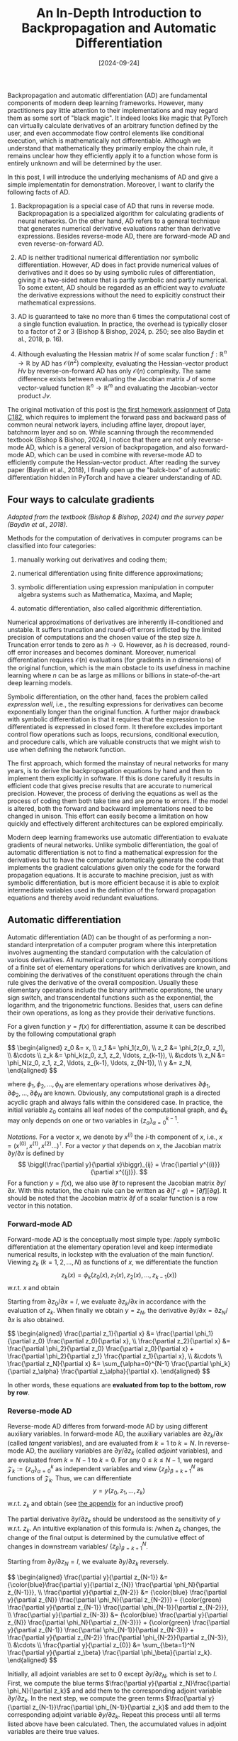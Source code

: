 #+TITLE: An In-Depth Introduction to Backpropagation and Automatic Differentiation
#+DATE: [2024-09-24]
#+FILETAGS: ai

Backpropagation and automatic differentiation (AD) are fundamental
components of modern deep learning frameworks. However, many
practitioners pay little attention to their implementations and may
regard them as some sort of "black magic". It indeed looks like magic
that PyTorch can virtually calculate derivatives of an arbitrary
function defined by the user, and even accommodate flow control
elements like conditional execution, which is mathematically not
differentiable. Although we understand that mathematically they
primarily employ the chain rule, it remains unclear how they
efficiently apply it to a function whose form is entirely unknown and
will be determined by the user.

In this post, I will introduce the underlying mechanisms of AD and
give a simple implementatin for demonstration. Moreover, I want to
clarify the following facts of AD.

1. Backpropagation is a special case of AD that runs in reverse
   mode. Backpropagation is a specialized algorithm for calculating
   gradients of neural networks. On the other hand, AD refers to a
   general technique that generates numerical derivative evaluations
   rather than derivative expressions. Besides reverse-mode AD, there
   are forward-mode AD and even reverse-on-forward AD.

2. AD is neither traditional numerical differentiation nor symbolic
   differentiation. However, AD does in fact provide numerical values
   of derivatives and it does so by using symbolic rules of
   differentiation, giving it a two-sided nature that is partly
   symbolic and partly numerical.  To some extent, AD should be
   regarded as an efficient way to /evaluate/ the derivative expressions
   without the need to explicitly construct their mathematical expressions.

3. AD is guaranteed to take no more than 6 times the computational
   cost of a single function evaluation. In practice, the overhead is
   typically closer to a factor of 2 or 3 (Bishop & Bishop, 2024,
   p. 250; see also Baydin et al., 2018, p. 16).

4. Although evaluating the Hessian matrix $H$ of some scalar function
   $f: \mathbb{R}^n \to \mathbb{R}$ by AD has $\mathcal{O}(n^2)$ complexity, evaluating the
   Hessian-vector product $H v$ by reverse-on-forward AD has only
   $\mathcal{O}(n)$ complexity. The same difference exists between evaluating
   the Jacobian matrix $J$ of some vector-valued function $\mathbb{R}^n \to \mathbb{R}^m$
   and evaluating the Jacobian-vector product $Jv$.

The original motivation of this post is [[https://github.com/datac182fa24/datac182_hw1_student][the first homework assignment]]
of [[https://datac182fa24.github.io/][Data C182]], which requires to implement the forward pass and
backward pass of common neural network layers, including affine layer,
dropout layer, batchnorm layer and so on. While scanning through the
recommended textbook (Bishop & Bishop, 2024), I notice that there are
not only reverse-mode AD, which is a general version of
backpropagation, and also forward-mode AD, which can be used in
combine with reverse-mode AD to efficiently compute the
Hessian-vector product. After reading the survey paper (Baydin et al.,
2018), I finally open up the "balck-box" of automatic differentiation
hidden in PyTorch and have a clearer understanding of AD.

** Four ways to calculate gradients

/Adapted from the textbook (Bishop & Bishop, 2024) and the survey paper
(Baydin et al., 2018)./

Methods for the computation of derivatives in computer programs can be
classified into four categories:

1. manually working out derivatives and coding them;

2. numerical differentiation using finite difference approximations;

3. symbolic differentiation using expression manipulation in computer
   algebra systems such as Mathematica, Maxima, and Maple;

4. automatic differentiation, also called algorithmic differentiation.

Numerical approximations of derivatives are inherently ill-conditioned
and unstable. It suffers truncation and round-off errors inflicted by
the limited precision of computations and the chosen value of the step
size $h$. Truncation error tends to zero as $h \to 0$. However, as $h$
is decreased, round-off error increases and becomes
dominant. Moreover, numerical differentiation requires $\mathcal{O}(n)$
evaluations (for gradients in $n$ dimensions) of the original
function, which is the main obstacle to its usefulness in machine
learning where $n$ can be as large as millions or billions in
state-of-the-art deep learning models.

Symbolic differentiation, on the other hand, faces the problem called
/expression well/, i.e., the resulting expressions for derivatives can
become exponentially longer than the original function. A further
major drawback with symbolic differentiation is that it requires that
the expression to be differentiated is expressed in closed form. It
therefore excludes important control flow operations such as loops,
recursions, conditional execution, and procedure calls, which are
valuable constructs that we might wish to use when defining the
network function.

The first approach, which formed the mainstay of neural networks for
many years, is to derive the backpropagation equations by hand and
then to implement them explicitly in software. If this is done
carefully it results in efficient code that gives precise results that
are accurate to numerical precision. However, the process of deriving
the equations as well as the process of coding them both take time and
are prone to errors. If the model is altered, both the forward and
backward implementations need to be changed in unison. This effort can
easily become a limitation on how quickly and effectively different
architectures can be explored empirically.

Modern deep learning frameworks use automatic differentiation to
evaluate gradients of neural networks. Unlike symbolic
differentiation, the goal of automatic differentiation is not to find
a mathematical expression for the derivatives but to have the computer
automatically generate the code that implements the gradient
calculations given only the code for the forward propagation
equations. It is accurate to machine precision, just as with symbolic
differentiation, but is more efficient because it is able to exploit
intermediate variables used in the definition of the forward
propagation equations and thereby avoid redundant evaluations.

** Automatic differentiation

Automatic differentiation (AD) can be thought of as performing a
non-standard interpretation of a computer program where this
interpretation involves augmenting the standard computation with the
calculation of various derivatives. All numerical computations are
ultimately compositions of a finite set of elementary operations for
which derivatives are known, and combining the derivatives of the
constituent operations through the chain rule gives the derivative of
the overall composition. Usually these elementary operations include
the binary arithmetic operations, the unary sign switch, and
transcendental functions such as the exponential, the logarithm, and
the trigonometric functions. Besides that, users can define their own
operations, as long as they provide their derivative functions.

For a given function $y=f(x)$ for differentiation, assume it can be
described by the following computational graph
#+BEGIN_export HTML
$$ \begin{aligned}
z_0 &= x, \\
z_1 &= \phi_1(z_0), \\
z_2 &= \phi_2(z_0, z_1), \\
&\cdots \\
z_k &= \phi_k(z_0, z_1, z_2, \ldots, z_{k-1}), \\
&\cdots \\
z_N &= \phi_N(z_0, z_1, z_2, \ldots, z_{k-1}, \ldots, z_{N-1}), \\
y &= z_N,
\end{aligned} $$
#+END_export
where $\phi_1, \phi_2, \ldots, \phi_N$ are elementary operations whose
derivatives $\partial \phi_1, \partial \phi_2, \ldots, \partial \phi_N$ are known.  Obviously, any
computational graph is a directed acyclic graph and always falls
within the considered case. In practice, the initial variable $z_0$
contains all leaf nodes of the computational graph, and $\phi_k$ may only
depends on one or two variables in $\{z_\alpha\}_{\alpha=0}^{k-1}$.

/Notations./ For a vector $x$, we denote by $x^{(i)}$ the \(i\)-th
component of $x$, i.e., $x = (x^{(0)}, x^{(1)}, x^{(2)}
\ldots)^\intercal$. For a vector $y$ that depends on $x$, the Jacobian matrix
$\partial y/\partial x$ is defined by $$ \biggl(\frac{\partial y}{\partial x}\biggr)_{ij} =
\frac{\partial y^{(i)}}{\partial x^{(j)}}. $$ For a function $y=f(x)$, we also use $\partial
f$ to represent the Jacobian matrix $\partial y / \partial x$. With this notation,
the chain rule can be written as $\partial (f \circ g ) = [\partial f] [\partial g]$. It
should be noted that the Jacobian matrix $\partial f$ of a scalar function is
a row vector in this notation.

*** Forward-mode AD

Forward-mode AD is the conceptually most simple type: /apply symbolic
differentiation at the elementary operation level and keep
intermediate numerical results, in lockstep with the evaluation of the
main function/. Viewing $z_k$ ($k=1, 2, \ldots, N$) as functions of
$x$, we differentiate the function $$ z_k(x) = \phi_k(z_0(x), z_1(x),
z_2(x), \ldots, z_{k-1}(x)) $$ w.r.t. $x$ and obtain
\begin{equation}\tag{chain-rule: FAD}
\frac{\partial z_k}{\partial x} =
\sum_{\alpha=0}^{k-1} \frac{\partial \phi_k}{\partial z_\alpha} \frac{\partial z_\alpha}{\partial x}, \quad k=1,
2, \ldots, N.
\end{equation}
Starting from $\partial z_0 / \partial x = I$, we evaluate $\partial z_k / \partial x$ in
accordance with the evaluation of $z_k$. When finally we obtain
$y=z_N$, the derivative $\partial y/\partial x=\partial z_N/ \partial x$ is also obtained.
#+BEGIN_export HTML
$$ \begin{aligned}
\frac{\partial z_1}{\partial x} &= \frac{\partial \phi_1}{\partial z_0} \frac{\partial z_0}{\partial x}, \\
\frac{\partial z_2}{\partial x} &= \frac{\partial \phi_2}{\partial z_0} \frac{\partial z_0}{\partial x} + \frac{\partial \phi_2}{\partial z_1} \frac{\partial z_1}{\partial x}, \\
&\cdots \\
\frac{\partial z_N}{\partial x} &= \sum_{\alpha=0}^{N-1} \frac{\partial \phi_k}{\partial z_\alpha} \frac{\partial z_\alpha}{\partial x}.
\end{aligned} $$
#+END_export
In other words, these equations are *evaluated from top to the bottom,
row by row*.

*** Reverse-mode AD

Reverse-mode AD differes from forward-mode AD by using different
auxiliary variables. In forward-mode AD, the auxiliary variables are
$\partial z_k / \partial x$ (called /tangent/ variables), and are evaluated from $k=1$
to $k=N$. In reverse-mode AD, the auxiliary variables are $\partial y / \partial
z_k$ (called /adjoint/ variables), and are evaluated from $k=N-1$ to
$k=0$. For any $0 \leq k \leq N-1$, we regard $\mathcal{Z}_k := \{z_\alpha\}_{\alpha=0}^{k}$ as
independent variables and view $\{z_\beta\}_{\beta=k+1}^N$ as functions of
$\mathcal{Z}_k$. Thus, we can differentiate $$ y = y(z_0, z_1, \ldots, z_k) $$
w.r.t. $z_k$ and obtain (see [[appendix:proof-reverse-mode][the appendix]] for an inductive proof)
\begin{equation}\tag{chain-rule: RAD}
\frac{\partial y}{\partial z_{k}} = \sum_{\beta=k+1}^N \frac{\partial y}{\partial z_\beta} \frac{\partial \phi_\beta}{\partial
z_k}, \quad k=N-1, N-2, \ldots, 0.
\end{equation}
The partial derivative $\partial y/ \partial
z_k$ should be understood as the sensitivity of $y$ w.r.t. $z_k$. An
intuitive explanation of this formula is: /when $z_k$ changes, the
change of the final output is determined by the cumulative effect of
changes in downstream variables/ $\{z_\beta\}_{\beta=k+1}^N$.

Starting from $\partial y / \partial z_N = I$, we evaluate $\partial y / \partial z_k$
reversely.
#+BEGIN_export HTML
$$ \begin{aligned}
\frac{\partial y}{\partial z_{N-1}} &= {\color{blue}\frac{\partial y}{\partial z_{N}} \frac{\partial \phi_N}{\partial z_{N-1}}}, \\
\frac{\partial y}{\partial z_{N-2}} &= {\color{blue} \frac{\partial y}{\partial z_{N}} \frac{\partial \phi_N}{\partial z_{N-2}}} + {\color{green} \frac{\partial y}{\partial z_{N-1}} \frac{\partial \phi_{N-1}}{\partial z_{N-2}}}, \\
\frac{\partial y}{\partial z_{N-3}} &= {\color{blue} \frac{\partial y}{\partial z_{N}} \frac{\partial \phi_N}{\partial z_{N-3}}} + {\color{green} \frac{\partial y}{\partial z_{N-1}} \frac{\partial \phi_{N-1}}{\partial z_{N-3}}} + \frac{\partial y}{\partial z_{N-2}} \frac{\partial \phi_{N-2}}{\partial z_{N-3}}, \\
&\cdots \\
\frac{\partial y}{\partial z_{0}} &= \sum_{\beta=1}^N \frac{\partial y}{\partial z_\beta} \frac{\partial \phi_\beta}{\partial z_k}.
\end{aligned} $$
#+END_export
Initially, all adjoint variables are set to 0 except $\partial y/\partial z_N$,
which is set to $I$.  First, we compute the blue terms $\frac{\partial y}{\partial
z_N}\frac{\partial \phi_N}{\partial z_k}$ and add them to the corresponding adjoint
variable $\partial y/\partial z_k$. In the next step, we compute the green terms
$\frac{\partial y}{\partial z_{N-1}}\frac{\partial \phi_{N-1}}{\partial z_k}$ and add them to the
corresponding adjoint variable $\partial y/\partial z_k$. Repeat this process until
all terms listed above have been calculated. Then, the accumulated
values in adjoint variables are theire true values.

In other words, these equations are *evaluated from left to right,
column by column*. After the evaluation of column $\beta$, all adjoint
variables $\partial y/ \partial z_k$ for $k \geq \beta-1$ has been obtained.

It should be noted that the reverse calculations of $\partial y/ \partial
z_k$ actually happens in the second phase of a two-phase process,
while intermediate variables $z_k$ are calculated in the first
phase. This is different from forward-mode AD, where $\partial z_k / \partial x$
and $z_k$ are calculated simultaneously and in a forward manner.

**  Examples: reverse-mode AD for scalar functions
<<sec:examples>>

Here we apply reverse-mode AD to scalar functions and demonstrate how
it works. We will discuss the case of vector functions in the
following sections.

Reverse-mode AD is inherently suitable for scalar output
$y$. Examining the formula (chain-rule: RAD), the Jacobian $\partial y / \partial
z_\beta$ now simplifies to row vectors as $y$ is one
dimensional. Consequently, all matrix multiplications $[\partial y/\partial z_\beta][\partial
\phi_\beta /\partial z_k]$ reduces to vector-matrix products.

For a variable $z$, we denote by a column vector $\dot{z} = [\partial y / \partial
z]^\intercal$. With this notation, the chain-rule of reverse-mode AD can be
written as $$ \dot{z}_k = \sum_{\beta=k+1}^N \biggl[ \frac{\partial \phi_\beta}{\partial z_k}
\biggr]^\intercal \dot{z}_\beta, \quad k=N-1, N-2, \ldots, 0.$$ Note that the true
gradient $\dot{z}_k$ is a summation accumulated from $\beta=N$ to
$\beta=k+1$. At each stage $\beta$, we can only compute a single term $[\partial \phi_\beta /\partial
z_k]^\intercal \dot{z}_\beta$ for $\dot{z}_k$.

In order to apply the chain rule, we record all the operations
$\{\phi_k\}$ along with their inputs and outputs on a /tape/ (alternatively
known as a /Wengert list/ or an /evaluation trace/).

/Example./ Consider the function $f(a, b) = \langle a, a+ b\rangle$.  The
computational graph is
| $k$ | input  | $\phi_k$           | output |
|-----+--------+-----------------+--------|
|   1 | $a, b$ | $z_1 = a+b$     | $z_1$  |
|   2 | $a, z_1$ | $z_2 = a^\intercal z_1$ | $z_2$  |

Initially, set $\dot{a}=0, \dot{b}=0$ and $\dot{z}_k = 0$.  Starting
at $\dot{z}_2 = [\partial y / \partial z_2]^\intercal = 1$, we then apply the chain rule to
propagate gradient reversely and accumulate the obtained value.
#+BEGIN_export HTML
$$ \begin{aligned}
(\text{Initialize}) &\qquad & \dot{z}_2 &\leftarrow 1 \\
(k=2) & \qquad &  \dot{a} &\leftarrow \dot{a} + \biggl[\frac{\partial \phi_k}{\partial a}\biggr]^\intercal \dot{z}_2 \\
& & \dot{z}_1 &\leftarrow \dot{z}_1 + \biggl[\frac{\partial \phi_k}{\partial z_1}\biggr]^\intercal  \dot{z}_2 \\
(k=1) & \qquad & \dot{a} &\leftarrow \dot{a} + \biggl[ \frac{\partial \phi_k}{\partial a} \biggr]^\intercal \dot{z}_1 \\
& & \dot{b} &\leftarrow \dot{b} +  \biggl[\frac{\partial \phi_k}{\partial b}\biggr]^\intercal \dot{z}_1\\
\end{aligned} $$
#+END_export
We can explicitly write down these values and verify.
#+BEGIN_export HTML
$$ \begin{aligned}
\dot{z}_2 &= 1 ,\\
\dot{z}_1 &= a ,\\
\dot{a} &=  z_1 \dot{z}_2 + \dot{z}_1 = 2a + b ,\\
\dot{b} &= \dot{z}_1 = a.
\end{aligned} $$
#+END_export

/Example./ Consider the function $f(a, b) = \|a\|^2 + a^\intercal b - \sin (a^\intercal
b)$. The computational graph is

| $k$ | input     | $\phi_k$             | output |
|-----+-----------+-------------------+--------|
|   1 | $a, b$    | $z_1 = a^\intercal b$     | $z_1$  |
|   2 | $a$       | $z_2 = a^\intercal a$     | $z_2$  |
|   3 | $z_1,z_2$ | $z_3 = z_1 + z_2$ | $z_3$  |
|   4 | $z_1$     | $z_4 = \sin z_1$  | $z_4$  |
|   5 | $z_3,z_4$ | $z_5=z_3-z_4$     | $z_5$  |

Initially, set $\dot{a}=0, \dot{b}=0$ and $\dot{z}_k = 0$.  Starting
at $\dot{z}_5 = [\partial y / \partial z_5]^\intercal = 1$, we then apply the chain rule to
propagate gradient reversely and accumulate the obtained value.
#+BEGIN_export HTML
$$ \begin{aligned}
(\text{Initialize}) &\qquad & \dot{z}_5 &\leftarrow 1 \\
(k=5) & \qquad &  \dot{z}_4 &\leftarrow \dot{z}_4 + \biggl[ \frac{\partial \phi_k}{\partial z_4}\biggr]^\intercal  \dot{z}_5 \\
& & \dot{z}_3 &\leftarrow \dot{z}_3 + \biggl[ \frac{\partial \phi_k}{\partial z_3}\biggr]^\intercal \dot{z}_5 \\
(k=4) & \qquad & \dot{z}_1 &\leftarrow \dot{z}_1 + \biggl[ \frac{\partial \phi_k}{\partial z_1}\biggr]^\intercal \dot{z}_4\\
(k=3) & \qquad & \dot{z}_2 &\leftarrow \dot{z}_2 + \biggl[ \frac{\partial \phi_k}{\partial z_2}\biggr]^\intercal \dot{z}_3\\
&  & \dot{z}_1 &\leftarrow \dot{z}_1 + \biggl[ \frac{\partial \phi_k}{\partial z_2}\biggr]^\intercal \dot{z}_3 \\
(k=2) & \qquad & \dot{a} &\leftarrow \dot{a} + \biggl[ \frac{\partial \phi_k}{\partial a}\biggr]^\intercal \dot{z}_2\\
(k=1) & \qquad & \dot{a} &\leftarrow \dot{a} + \biggl[ \frac{\partial \phi_k}{\partial a}\biggr]^\intercal \dot{z}_1\\
 &  & \dot{b} &\leftarrow \dot{b} + \biggl[ \frac{\partial \phi_k}{\partial b}\biggr]^\intercal \dot{z}_1\\
\end{aligned} $$
#+END_export
We can explicitly write down these values and verify.
#+BEGIN_export HTML
$$ \begin{aligned}
\dot{z}_5 &= 1 ,\\
\dot{z}_4 &= -\dot{z}_5 = -1 ,\\
\dot{z}_3 &= \dot{z}_5 = 1 ,\\
\dot{z}_2 &= \dot{z}_3 = 1 ,\\
\dot{z}_1 &= (\cos z_1) \dot{z}_4 + \dot{z}_3 = -\cos a^\intercal b + 1 ,\\
\dot{a} &= 2a \dot{z}_2 + b\dot{z}_1 = 2a + b(1 - \cos a^\intercal b) ,\\
\dot{b} &= a\dot{z}_1 = a(1 - \cos a^\intercal b).
\end{aligned} $$
#+END_export

** Jacobian-vector product

Examing the chain-rule formulae used in forward-mode and reverse-mode
AD, we note that it suffices to calculate the Jacobian $\partial \phi_k$. In
practice, however, we don't calculate Jacobian directly. Instead, we
calculate the so-called Jacobian-vector product (or vector-Jacobian
product).

Consider the function $y=f(x)$ and assume $x\in\mathbb{R}^n, y\in\mathbb{R}^m$.

For a vector $v\in\mathbb{R}^n$, forward-mode AD can efficiently calculate
the Jacobian-vector product $[\partial f]v$ by
\begin{equation}\tag{chain-rule: JVP}
\dot{z}_k = \sum_{\alpha=0}^{N-1} \biggl[\frac{\partial \phi_k}{\partial z_\alpha}\biggr] \dot{z}_\alpha, \quad
\text{ where }\dot{z}_\alpha := \biggl[\frac{\partial z_\alpha}{\partial x}\biggr] v.
\end{equation}

For a vector $v\in\mathbb{R}^m$, reverse-mode AD can efficiently calculate
the vector-Jacobian product $[\partial f]^\intercal v$ by
\begin{equation}\tag{chain-rule: VJP}
\dot{z}_k = \sum_{\beta=k+1}^N \biggl[\frac{\partial \phi_\beta}{\partial z_k}\biggr]^\intercal \dot{z}_\beta, \quad
\text{ where }\dot{z}_\beta := \biggl[ \frac{\partial y}{\partial z_\beta} \biggr]^\intercal v.
\end{equation}

There are two reasons why using Jacobian-vector product is always
better than using the Jacobian.

1. It requires less memory. Indeed, all calculations in (chain-rule:
   VJP) are matrix-vector product, while all calculations in
   (chain-rule: RAD) are matrix multiplications.

2. It remains efficient when parallized. If we want the full Jacobian
   matrix, we can run the algorithm with different $v_j=e_j$
   concurrently and then stack the result.

In deep learning, we use reverse-mode AD because the loss function is
a scalar function $$ \ell(\theta) = L(y, \hat{y}), \quad \text{ where }
y:=f(x;\theta). $$ The gradient is indeed a vector-Jacobian product $$ \frac{\partial
\ell(\theta)}{\partial \theta} = \frac{\partial L}{\partial y} \frac{\partial y}{\partial \theta}. $$

Finally, we should mention that in our formulation all vectors can
generalized to tensors. Indeed, for a tensor $x[\eta]$ of order $n$,
where $\eta \in \mathcal{I}(x) \subset \mathbb{N}^{n}$ is a multi-index, we can treat it as a vector
by iterating on $\mathcal{I}(x)$. Moreover, for a function $y=f(x)$ with $y$ a
tensor of order $m$, we can define the Jacobian-vector product by $$
\operatorname{JVP}_f(x, v)[\zeta] := \sum_{\eta \in \mathcal{I}(x)} \frac{\partial (f[\zeta])}{ \partial
(x[\eta])} v[\eta], \quad \zeta\in\mathcal{I}(y)\subset\mathbb{N}^m. $$ Similarly, the vector-Jacobian
product is defined by $$ \operatorname{VJP}_f(x, v)[\eta] := \sum_{\zeta \in \mathcal{I}(y)}
\frac{\partial (f[\zeta])}{ \partial (x[\eta])} v[\zeta], \quad \eta\in\mathcal{I}(x)\subset\mathbb{N}^n. $$ See
[[appendix:vjp-vjp-linear][the appendix]] for an example illustrating how we apply this definition
to matrix multiplication $f(A, B) = AB$.

** Implement forward-mode and reverse-mode AD
<<sec:implementation>>

In this section, we give the formal algorithm for differentiating a
function $y=f(x)$.

Let's begin with forward-mode AD, which evaluates the
Jacobian-vector product $[\partial f(x)]v$ at a given point $x$. Assume we
have access to the tape which records the sequence of elementary
operations and their inputs/output during the computation of the
target function $y=f(x)$. The tables in section [[sec:examples][Examples: reverse-mode
AD for scalar functions]] are examples of such tapes.

Forward-mode AD relies on the mathematical formula (chain-rule:
JVP). Starting with the gradient $v$ of the initial input $x$, we
traverse the tape in a forward direction, propagating gradients from
the inputs of $\phi_k$ to its output via its JVP. The pseudocode of
forward-mode AD can be summarized as follows.

#+BEGIN_SRC python
def forwardAD_along_tape(inputs, call_tape, inputs_v, *, gradkey):
    """Forward propagate gradient starting at inputs. Initially the grad of
    inputs is set to inputs_v.  `gradkey` is a string used for the dict key. For
    a given tensor `a`, the grad is stored in `a.buffer[gradkey]`"""
    for x, v in zip(inputs, inputs_v):
        x.buffer[gradkey] = v
    for k_inputs, k_outputs, k_phi, k_kwargs in call_tape:
        grad_inputs = [x.buffer[gradkey] for x in k_inputs]
        k_outputs.buffer[gradkey] = k_phi.jvp(
            k_inputs, k_outputs, grad_inputs, **k_kwargs
        )
#+END_SRC

Reverse-mode AD relies on the mathematical formula (chain-rule:
VJP). Starting with the gradient $v$ of the final output $y$, we
traverse the tape in a reverse direction, propagating gradients from
the output of $\phi_k$ to its inputs via its VJP. The pseudocode of
reverse-mode AD can be summarized as follows.

#+BEGIN_SRC python
def reverseAD_along_tape(y, call_tape, v, *, gradkey):
    """Backpropagate gradient starting at y. Initially the grad of y is set to
    v.  `gradkey` is a string used for the dict key. For a given tensor `a`, the
    grad is stored in `a.buffer[gradkey]`"""
    y.buffer[gradkey] = v
    for k_inputs, k_outputs, k_phi, k_kwargs in reversed(call_tape):
        grad_inputs = k_phi.vjp(
            k_inputs, k_outputs, k_outputs.buffer[gradkey], **k_kwargs
        )
        # accumulate grad
        for x, grad in zip(k_inputs, grad_inputs):
            x.buffer[gradkey] += grad
#+END_SRC

Comparing forward-mode AD and reverse-mode AD, a subtle difference is
the gradient accumulation process in the latter. In the formula
(chain-rule: JVP), the gradient $\dot{z}_k$ is obtained by a single
call of the JVP of $\phi_k$. Thus, in the algorithm, the value of
$\dot{z}_k$ is computed in a single step of the iteration.  In the
formula (chain-rule: VJP), however, the gradient $\dot{z}_k$ is
obtained by successive calls of the VJP of
$\{\phi_\beta\}_{\beta=k+1}^N$. Consequently, in the algorithm, the value of
$\dot{z}_k$ accumulates in several steps of the iteration.

See [[appendix:implementation][the appendix]] for an overview of my implementation in Python.

** Hessian-vector product

The Hessian matrix of a /scalar/ function $f$ can be defined by the
Jacobian matrix of $\partial f$, $$ (\partial^2 f)_{i,j} := (\partial(\partial f))_{i,j} =
\frac{\partial}{\partial x_j}(\partial f)_i = \frac{\partial}{\partial x_j} \frac{\partial}{\partial x_i} f. $$ Let
$g(x)=\partial f(x)$. Calculating the Jacobian-vector product $[\partial g]v$ is
essentially calculating the Hessian-vector product $[\partial^2 f]v$. This
can be achieved by a combination of forward-mode AD and
reverse-mode AD.

Given the input $x$, first calculate $y=f(x)$ and record the
 operations /during this procedure/ in a tape $T_1$. Then, /take a new
 tape/ $T_2$. Use $T_2$ to record the operations of applying
 forward-mode AD on $T_1$ to calculate the Jacobian-vector product
 $L=[\partial f]v$, which is a scalar in this case. Finally, apply
 reverse-mode AD on $T_1 \cup T_2$ to obtain gradient $\partial L = \partial([\partial f]v) =
 v^\intercal [\partial^2 f]$. This is exactly the Hessian-vector product $[\partial^2f]v$ if
 the Hessian matrix is symmetric.

#+BEGIN_SRC python
def hvp_by_reverse_forwardAD(f, inputs, v_vars, *, inputs_vars):
    """Calculate the Hessian-vector product of function `f` using
    reverse-on-forward mode automatic differentiation.

    `inputs_vars` is an subset of `inputs` specifying independent
    variables in the Hessian matrix.  `inputs_vars` aligns with the
    number of tensors in `v_vars`.
    """
    tape1 = []
    with my_func_tracker.track_func(True, tape=tape1):
        y = f(*inputs)  # do computations and track in tape1

    tape2 = []
    with my_func_tracker.track_func(True, tape=tape2):
        forwardAD_along_tape(inputs_vars, tape1, v_vars, gradkey="rfgrad1")
        yy = y.buffer["rfgrad1"]

    # apply reverse-mode AD to yy
    # ATTENTION: we have to use a different gradkey to avoid modifying inputs
    #            recorded in tape 2
    reverseAD_along_tape(yy, tape1 + tape2, MyTensor(1.0), gradkey="rfgrad2")
    return [x.buffer["rfgrad2"] for x in inputs_vars]
#+END_SRC

The above procedure is the reverse-on-forward mode AD for calculating the
Hessian-vector product. There are, of course, other procedures to
obtain the same result.

1. /Forward-on-reverse mode AD./ After recording the operations of
   $y=f(x)$ in a tape $T_1$, use a new tape $T_2$ to record the
   operations of applying reverse-mode AD on $T_1$ to calculate
   the gradient $\partial f(x)$. Then, apply forward-mode AD on $T_1 \cup
   T_2$ to calculate the Jacobian-vector product $[\partial (\partial f)]v$, which
   is exactly the Hessian-vector product $[\partial^2f]v$.

2. /Reverse-on-reverse mode AD/. After recording the operations of
   $y=f(x)$ in a tape $T_1$, use a new tape $T_2$ to record the
   operations of 1) applying reverse-mode AD on $T_1$ to calculate
   the gradient $\partial f(x)$ (which is a row vector in our notation); 2)
   computing the Jacobian-vector product of $L=[\partial f(x)]v$. Then, apply
   reverse-mode AD on $T_1 \cup T_2$ to calculate the gradient $\partial L =
   \partial([\partial f]v)=v^\intercal [\partial^2f]$. This is exactly the Hessian-vector product
   $[\partial^2f]v$ if the Hessian matrix is symmetric.

See [[appendix:implementation][the appendix]] for an overview of my implementation in Python.

** Conclusion

AD refers to a general technique that generates numerical derivative
evaluations rather than derivative expressions. Backpropagation is a
special case of AD that runs in reverse mode. Besides reverse-mode AD,
there are forward-mode AD and even reverse-on-forward AD.

For a function $y=f(x)$ with $x\in\mathbb{R}^n$ and $y\in\mathbb{R}^m$, forward-mode AD can
efficiently compute the Jacobian-vector product $[\partial f]v$ for any given
initial gradient $v\in\mathbb{R}^n$, while reverse-mode AD can efficiently
compute the vector-Jacobian product $v^\intercal [\partial f]$ for any given terminal
gradient $v\in\mathbb{R}^m$. Deep learning uses reverse-mode AD because loss
functions are scalar functions, which means $m=1$ and setting $v=1$
yields the gradient $\partial f$ directly.

For a scalar function $y=f(x)$, combining forward-mode AD and
reverse-mode AD can efficiently evaluate the Hessian-vector product
$[\partial^2 f]v$ for any vector $v$.

** References

Books and Papers

- Bishop, C. M., & Bishop, H. (2024). Deep learning: Foundations and concepts. Springer.
- Zhang, A., Lipton, Z. C., Li, M., & Smola, A. J. (2023). Dive into Deep Learning. Cambridge University Press. https://d2l.ai
- Baydin, A. G., Pearlmutter, B. A., Radul, A. A., & Siskind, J. M. (2018). Automatic differentiation in machine learning: A survey. Journal of Machine Learning Research, 18(153), 1–43.
- Paszke, A., Gross, S., Chintala, S., Chanan, G., Yang, E., DeVito, Z., Lin, Z., Desmaison, A., Antiga, L., & Lerer, A. (2017). Automatic differentiation in PyTorch. Neural Information Processing Systems. https://openreview.net/forum?id=BJJsrmfCZ

Online resources

- Holmes, A. (2024). What's Automatic Differentiation? Hugging Face. https://huggingface.co/blog/andmholm/what-is-automatic-differentiation
- Lashoun (2020). Crash Course on PyTorch and Autograd. https://lashoun.com/science/crash-course-on-pytorch-and-autograd/
- Wang, J. (2021). Understanding pytorch’s autograd with =grad_fn= and =next_functions= https://amsword.medium.com/understanding-pytorchs-autograd-with-grad-fn-and-next-functions-b2c4836daa00
- Simple Grad. [Example implementation of reverse-mode autodiff].  https://colab.research.google.com/drive/1VpeE6UvEPRz9HmsHh1KS0XxXjYu533EC
- PyTorch. Automatic Differentiation with torch.autograd. https://pytorch.org/tutorials/beginner/basics/autogradqs_tutorial.html
- PyTorch. Jacobians, Hessians, hvp, vhp, and more: composing function
  transforms. https://pytorch.org/tutorials/intermediate/jacobians_hessians.html

** Appendix: An inductive proof of reverse-mode AD formula
<<appendix:proof-reverse-mode>>

Consider the following computational graph
#+BEGIN_export HTML
$$ \begin{aligned}
z_0 &= x, \\
z_k &= \phi_k(z_0, z_1, \ldots, z_{k-1}), \quad k=1, 2, \ldots, N, \\
y &= z_N.
\end{aligned} $$
#+END_export

Define functions $\{f_k\}$ inductively from $k=N$ to $k=1$.

1.  For $k=N$, $f_N:= \phi_N$.

2.  Assume $f_{k+1}$ has been defined. Then, $f_k$ is defined by the
   map $$ (z_0, z_1, \ldots, z_{k-1}) \mapsto f_{k+1}(z_0, z_1, \ldots,
   z_{k-1}, \phi_k(z_0, z_1, \ldots, z_{k-1})). $$

We prove by induction that for any $1 \leq k \leq N-1$, $$ \frac{\partial
f_{k+1}}{\partial z_s} = \frac{\partial \phi_N}{\partial z_s} + \sum_{\beta=k+1}^{N-1} \frac{\partial
f_{\beta+1}}{\partial z_\beta}\frac{\partial \phi_\beta}{\partial z_s}, \quad 0 \leq s \leq k-1. $$

1. For $k=N-1$, $f_{k+1} = f_N = \phi_N$. The statement holds.

2. Assume the statement holds for function $f_{k+1}$. We want to prove
   that it holds for $f_k$ too. According to the definition, $$
   f_k(z_0, z_1, \ldots, z_{k-1}) = f_{k+1}(z_0, z_1, \ldots, z_{k-1},
   \phi_k(z_0, z_1, \ldots, z_{k-1})). $$ For any $0 \leq s \leq k-1$, we
   differentiate both sides of the equation w.r.t. $z_s$ and obtain $$
   \frac{\partial f_k}{\partial z_s} = \frac{\partial f_{k+1}}{\partial z_s} + \frac{\partial f_{k+1}}{\partial
   z_k} \frac{\partial \phi_k}{z_s}. $$ Substituting the hypothesis yields $$
   \frac{\partial f_k}{\partial z_s} = \frac{\partial \phi_N}{\partial z_s} + \sum_{\beta=k+1}^{N-1} \frac{\partial
   f_{\beta+1}}{\partial z_\beta}\frac{\partial \phi_\beta}{\partial z_s} + \frac{\partial f_{k+1}}{\partial z_k}
   \frac{\partial \phi_k}{z_s}. $$ This shows that the statement holds for
   $f_k$.

3. By induction, the statement holds for any $1 \leq k \leq N-1$.

The adjoint variables $\partial y / \partial z_k$ is then formally defined by $\partial
f_{k+1} / \partial z_k$. Moreover, $\partial y / \partial z_N$ is defined by the identity
matrix.  Setting $s=k-1$ in the statement yields $$ \frac{\partial y}{\partial z_k}
= \frac{\partial \phi_N}{\partial z_k} + \sum_{\beta=k+1}^{N-1} \frac{\partial y}{\partial z_\beta}\frac{\partial
\phi_\beta}{\partial z_k}.  $$ This is exactly the formula uesd in reverse-mode AD.

** Appendix: JVP and VJP for linear maps
<<appendix:vjp-vjp-linear>>

Let $y=f(A, B) = AB$ where $A$ and $B$ are two matrices. The output
$y$ is also a matrix and $y[i,k] = \sum_j A[i,j]B[j,k]$.

For a matrix $v$ with the same shape as $A$, $$
\operatorname{JVP}_f(A, v)[i,k] = \sum_{i',j} \frac{\partial y[i,k]}{\partial
A[i',j]}v[i',j] = \sum_j B[j, k]v[i, j] = vB. $$

For a matrix $v$ with the same shape as $B$, $$
\operatorname{JVP}_f(B, v)[i,k] = \sum_{j, k'} \frac{\partial y[i,k]}{\partial
B[j, k']}v[j, k'] = \sum_j A[i, j]v[j, k] = Av. $$

For a matrix $v$ with the same shape as $y$,  $$
\operatorname{VJP}_f(A, v)[i,j] = \sum_{i', k} \frac{\partial y[i',k]}{\partial
A[i, j]}v[i', k] = \sum_k B[j, k]v[i, k] = vB^\intercal. $$

For a matrix $v$ with the same shape as $y$,  $$
\operatorname{VJP}_f(B, v)[j, k] = \sum_{i, k'} \frac{\partial y[i,k']}{\partial
B[j, k]}v[i, k'] = \sum_i A[i, j]v[i, k] = A^\intercal v. $$

** Appendix: Overview of the Python Implementation
<<appendix:implementation>>

The complete code is available at [[https://github.com/Dou-Meishi/audi][this github repo]].  The overall
framework follows [[https://colab.research.google.com/drive/1VpeE6UvEPRz9HmsHh1KS0XxXjYu533EC][this colab notebook]].  Basically, I implement the
following data structures.

1. =MyFunction=. This models the elementary operations, such as addition,
  multiplication, division, subtraction, matrix multiplication and so
  on.  Instances of this class have attributes =vjp= and =jvp=, which are
  responsible for computing vector-Jacobian products and
  Jacobian-vector products.

  #+BEGIN_SRC python
class MyFunction(object):
    """Functions with vjp and jvp as attributes."""

    def __init__(self, name, func, func_vjp=None, func_jvp=None):
        self.name = name
        self.func = func
        self.vjp = func_vjp
        self.jvp = func_jvp

    def __call__(self, *args, **kws):
        return self.func(*args, **kws)
  #+END_SRC

2. =MyFunctionTracker=. This is a decorator class to track inputs and
   outputs of elementary operations, designed for the class
   =MyFunction=.  The global instance =my_func_tracker= decorates the
   =MyFunction.__call__= method. By doing so, each call of the
   elementary operations will be recorded in
   =my_func_tracker.call_tape=. Moreover, the method =track_func= returns
   a context manager for conveniently toggling traking functionality.

   #+BEGIN_SRC python
class MyFuncTracker(object):
    """A decorator class to track function inputs and outputs.
    Designed for MyFunction class.

    Store recorded calls in attribute `call_tape`, a list of tuples
    representing (inputs_k, outputs_k, func_k).

    Args:
        do_track (bool): A boolean flag to determine whether tracking is enabled.
    """

    def __init__(self, do_track: bool):
        self.do_track = do_track
        self.call_tape = []

    def __call__(self, func):
        """Wrap the function to track inputs and outputs in `self.call_tape`.
        Expect func receive self as its first argument."""
        pass

    @contextmanager
    def track_func(self, do_track: bool, tape: Union[None, list] = None):
        """Context manager to enable or disable tracking within a block.  If
        tape is not None, store records in it. Otherwise, store records in
        `self.call_tape`."""
        pass

# initialize a global function tracker
my_func_tracker = MyFuncTracker(do_track=True)
# apply it to MyFunction class
MyFunction.__call__ = my_func_tracker(MyFunction.__call__)
   #+END_SRC

3. =MyTensor=. This models the variables for inputs and outputs of
   elementary operations. Instances of this class comprise, =value= for
   a NumPy array and =buffer= for a dictionary. Arithmetic operators of
   this class are overloaded by =MyFunction= instances following the
   instructions mentioned in the Python documentation [[https://docs.python.org/3/reference/datamodel.html#emulating-numeric-types][Emulating
   numeric types]].  By doing so, calculations involving =MyTensor=
   instances will be recorded by =my_func_tracker= automatically.

   #+BEGIN_SRC python
class MyTensor(object):
    def __init__(self, value=0):
        self.value = np.asarray(value)
        self.buffer = defaultdict(self.default_grad)

    def default_grad(self):
        return MyTensor(np.zeros_like(self.value))

    def __add__(self, other):
        pass
   #+END_SRC

There are two notable things when implementing these classes.

1. The attributes =vjp= and =jvp= of =MyFunction= instances are
   functions. These functions accepts =MyTensor= inputs and return
   =MyTensor= outputs, utilizing operations exclusively modelded by
   =MyFunction= for tensor manipulation. Therefore, calculations
   performed by =vjp= and =jvp= can be tracked by =my_func_tracker=, a
   crucial aspect for computing high-order derivatives. Below is the
   definition of addition along with its respective JVP/VJP
   functionalities. Notably, the JVP propagates gradients of inputs to
   gradient of outputs, while the VJP propagates gradient of outputs
   to gradient of inputs.

   #+BEGIN_SRC python
def _add(a: MyTensor, b: MyTensor) -> MyTensor:
    return MyTensor(a.value + b.value)


def _add_vjp(
    inputs: list[MyTensor], outputs: MyTensor, grad_outputs: MyTensor
) -> list[MyTensor]:
    return (grad_outputs for _ in inputs)


def _add_jvp(
    inputs: list[MyTensor], outputs: MyTensor, grad_inputs: list[MyTensor]
) -> MyTensor:
    return grad_inputs[0] + grad_inputs[1]


add = MyFunction("Add", _add, func_vjp=_add_vjp, func_jvp=_add_jvp)
   #+END_SRC

2. Broadcast operations should be tracked too. As NumPy arrays can
   broadcast their shape automatically, the function =_add= mentioned
   earlier may receive a vector $x\in\mathbb{R}^3$ and a scalar $k\in\mathbb{R}$ and return
   a new vector $y=x+k\mathbb{1}$. Indeed, there is a broadcast operation $k \mapsto
   k\mathbb{1}\in\mathbb{R}^3$ besides addition. Failing to record these broadcast
   operations the gradient can lead to incorrect gradient
   calculations. Below are the definitions of broadcast and addition
   operations in =MyTensor=.

   #+BEGIN_SRC python
class MyTensor(object):

    def __add__(self, other):
        if not isinstance(other, MyTensor):
            other = MyTensor(other)
        a, b = MyTensor.broadcast(self, other)
        return add(a, b)

    @staticmethod
    def broadcast(*tensors):
        shape = np.broadcast_shapes(*[t.shape for t in tensors])
        return tuple(t.expand(shape=shape) for t in tensors)

def _expand(a: MyTensor, *, shape: list[int]) -> MyTensor:
    return MyTensor(np.broadcast_to(a.value, shape))

expand = MyFunction("Expand", _expand, func_vjp=_expand_vjp, func_jvp=_expand_jvp)
   #+END_SRC

Finally, forward-mode AD and reverse-mode AD can be implemented as
follows.

#+BEGIN_SRC python
def forwardAD(
    f: Callable[[list[MyTensor]], MyTensor],
    inputs: list[MyTensor],
    inputs_v: list[MyTensor],
    *,
    gradkey: str = "grad",
) -> MyTensor:
    """Use forward-mode AD to compute the Jacobian-vector product of f.
    Return the gradient of f(dot(v, x)) evaluated at inputs.

    Args
    ----
    - `f`: The function to be differentiated.

    - `inputs`: Inputs of `f`.

    - `inputs_v`: A list of tensor matches `inputs`.

    - `gradkey`: A string used for the dict key. For a given tensor `a`,
           the grad is stored in `a.buffer[gradkey]`.
    """
    tape = []
    with my_func_tracker.track_func(True, tape=tape):
        # do computations and track in tape
        y = f(*inputs)
    # forward propagate gradient starting at inputs
    forwardAD_along_tape(inputs, tape, inputs_v, gradkey=gradkey)
    return y.buffer[gradkey]

def reverseAD(
    f: Callable[[list[MyTensor]], MyTensor],
    inputs: list[MyTensor],
    v: MyTensor,
    *,
    gradkey: str = "grad",
) -> list[MyTensor]:
    """Use reverse-mode AD to compute the vector-Jacobian product of f.
    Return the gradient of dot(f, v) evaluated at inputs.

    Args
    ----
    - `f`: The function to be differentiated.

    - `inputs`: Inputs of `f`.

    - `v`: Any tensor matches the dim of `f`.

    - `gradkey`: A string used for the dict key. For a given tensor `a`,
           the grad is stored in `a.buffer[gradkey]`.

    Note
    ----
    The gradient of tensor `a` is accumulated in `a.bffer[gradkey]`, which is
    zero by default. However, this function does not check whether it is zero or
    not. It simply accumulates all gradient in it.
    """
    tape = []
    with my_func_tracker.track_func(True, tape=tape):
        # do computations and track in tape
        y = f(*inputs)
    # backpropagate gradient starting at y
    reverseAD_along_tape(y, tape, v, gradkey=gradkey)
    return [x.buffer[gradkey] for x in inputs]
#+END_SRC

There is also a =Test= class, which contains various functions and their
derivative functions derived by hand. For example, $$ f(w; X, y) =
L(s(Xw), y), $$ where $$s(x) = 1/(1 + e^{-x}), \quad L(p, y) = -\sum[ y_i
\log p_i + (1-y_i)\log (1-p_i)]$$ are sigmoid function and binary
cross entropy loss. $X\in\mathbb{R}^{n\times m}$ is the predictor matrix and $y\in\mathbb{R}^n$
is the response. It is not hard to show that $$\partial_w f = (p-y)^\intercal X,
\quad \partial^2_w f = X^\intercal \Omega X,$$ where $p=s(Xw)$ and $\Omega =
\operatorname{diag}(p(1-p))$.


